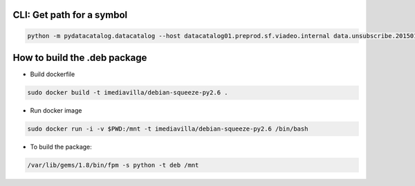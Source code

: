 
====
CLI: Get path for a symbol
====


.. code-block:: bash

   python -m pydatacatalog.datacatalog --host datacatalog01.preprod.sf.viadeo.internal data.unsubscribe.201501

====
How to build the .deb package
====


- Build dockerfile

.. code-block:: bash

   sudo docker build -t imediavilla/debian-squeeze-py2.6 .


- Run docker image

.. code-block:: bash

   sudo docker run -i -v $PWD:/mnt -t imediavilla/debian-squeeze-py2.6 /bin/bash

- To build the package:  
  
.. code-block:: bash

   /var/lib/gems/1.8/bin/fpm -s python -t deb /mnt

